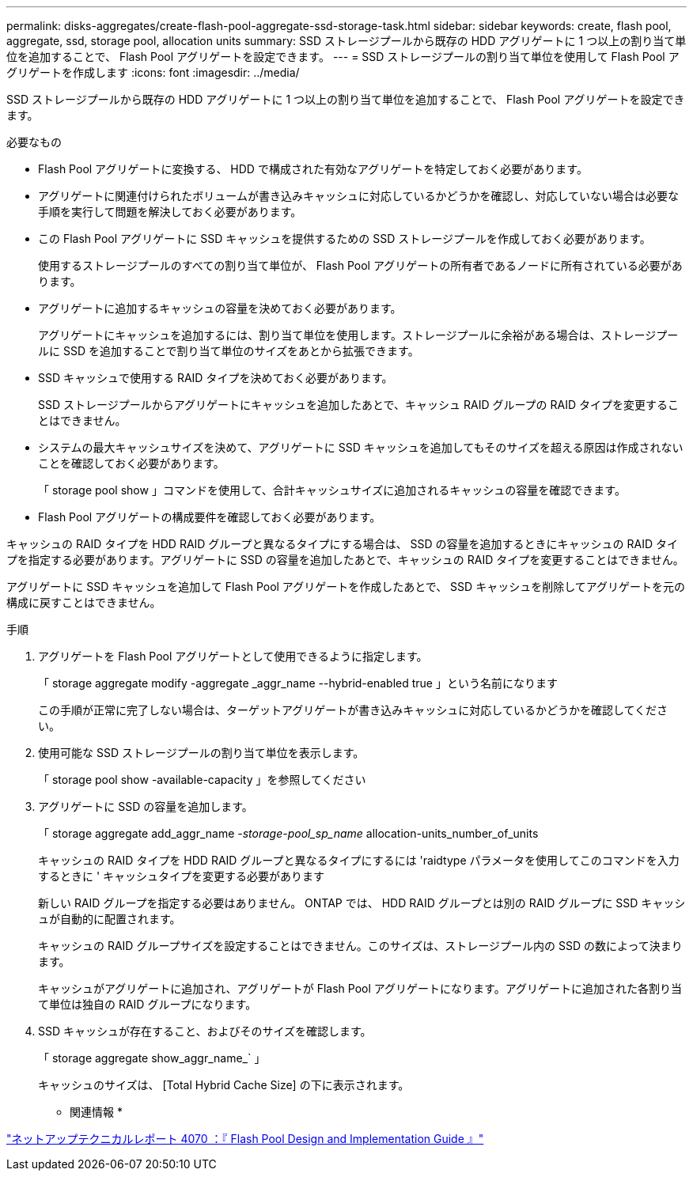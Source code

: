 ---
permalink: disks-aggregates/create-flash-pool-aggregate-ssd-storage-task.html 
sidebar: sidebar 
keywords: create, flash pool, aggregate, ssd, storage pool, allocation units 
summary: SSD ストレージプールから既存の HDD アグリゲートに 1 つ以上の割り当て単位を追加することで、 Flash Pool アグリゲートを設定できます。 
---
= SSD ストレージプールの割り当て単位を使用して Flash Pool アグリゲートを作成します
:icons: font
:imagesdir: ../media/


[role="lead"]
SSD ストレージプールから既存の HDD アグリゲートに 1 つ以上の割り当て単位を追加することで、 Flash Pool アグリゲートを設定できます。

.必要なもの
* Flash Pool アグリゲートに変換する、 HDD で構成された有効なアグリゲートを特定しておく必要があります。
* アグリゲートに関連付けられたボリュームが書き込みキャッシュに対応しているかどうかを確認し、対応していない場合は必要な手順を実行して問題を解決しておく必要があります。
* この Flash Pool アグリゲートに SSD キャッシュを提供するための SSD ストレージプールを作成しておく必要があります。
+
使用するストレージプールのすべての割り当て単位が、 Flash Pool アグリゲートの所有者であるノードに所有されている必要があります。

* アグリゲートに追加するキャッシュの容量を決めておく必要があります。
+
アグリゲートにキャッシュを追加するには、割り当て単位を使用します。ストレージプールに余裕がある場合は、ストレージプールに SSD を追加することで割り当て単位のサイズをあとから拡張できます。

* SSD キャッシュで使用する RAID タイプを決めておく必要があります。
+
SSD ストレージプールからアグリゲートにキャッシュを追加したあとで、キャッシュ RAID グループの RAID タイプを変更することはできません。

* システムの最大キャッシュサイズを決めて、アグリゲートに SSD キャッシュを追加してもそのサイズを超える原因は作成されないことを確認しておく必要があります。
+
「 storage pool show 」コマンドを使用して、合計キャッシュサイズに追加されるキャッシュの容量を確認できます。

* Flash Pool アグリゲートの構成要件を確認しておく必要があります。


キャッシュの RAID タイプを HDD RAID グループと異なるタイプにする場合は、 SSD の容量を追加するときにキャッシュの RAID タイプを指定する必要があります。アグリゲートに SSD の容量を追加したあとで、キャッシュの RAID タイプを変更することはできません。

アグリゲートに SSD キャッシュを追加して Flash Pool アグリゲートを作成したあとで、 SSD キャッシュを削除してアグリゲートを元の構成に戻すことはできません。

.手順
. アグリゲートを Flash Pool アグリゲートとして使用できるように指定します。
+
「 storage aggregate modify -aggregate _aggr_name --hybrid-enabled true 」という名前になります

+
この手順が正常に完了しない場合は、ターゲットアグリゲートが書き込みキャッシュに対応しているかどうかを確認してください。

. 使用可能な SSD ストレージプールの割り当て単位を表示します。
+
「 storage pool show -available-capacity 」を参照してください

. アグリゲートに SSD の容量を追加します。
+
「 storage aggregate add_aggr_name __ -storage-pool_sp_name __ allocation-units_number_of_units

+
キャッシュの RAID タイプを HDD RAID グループと異なるタイプにするには 'raidtype パラメータを使用してこのコマンドを入力するときに ' キャッシュタイプを変更する必要があります

+
新しい RAID グループを指定する必要はありません。 ONTAP では、 HDD RAID グループとは別の RAID グループに SSD キャッシュが自動的に配置されます。

+
キャッシュの RAID グループサイズを設定することはできません。このサイズは、ストレージプール内の SSD の数によって決まります。

+
キャッシュがアグリゲートに追加され、アグリゲートが Flash Pool アグリゲートになります。アグリゲートに追加された各割り当て単位は独自の RAID グループになります。

. SSD キャッシュが存在すること、およびそのサイズを確認します。
+
「 storage aggregate show_aggr_name_` 」

+
キャッシュのサイズは、 [Total Hybrid Cache Size] の下に表示されます。



* 関連情報 *

http://www.netapp.com/us/media/tr-4070.pdf["ネットアップテクニカルレポート 4070 ：『 Flash Pool Design and Implementation Guide 』"]
